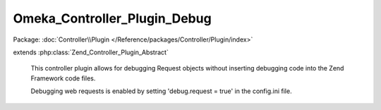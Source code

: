 -----------------------------
Omeka_Controller_Plugin_Debug
-----------------------------

Package: :doc:`Controller\\Plugin </Reference/packages/Controller/Plugin/index>`

.. php:class:: Omeka_Controller_Plugin_Debug

extends :php:class:`Zend_Controller_Plugin_Abstract`

    This controller plugin allows for debugging Request objects without inserting
    debugging code into the Zend Framework code files.

    Debugging web requests is enabled by setting 'debug.request = true' in the config.ini file.

    .. php:method:: preDispatch(Zend_Controller_Request_Abstract $request)

        Print request debugging info for every request.

        Has no effect if request debugging is not enabled in config.ini.

        :type $request: Zend_Controller_Request_Abstract
        :param $request: Request object.
        :returns: void

    .. php:method:: postDispatch(Zend_Controller_Request_Abstract $request)

        :type $request: Zend_Controller_Request_Abstract
        :param $request:

    .. php:method:: dispatchLoopShutdown()

        Print database profiling info.

        Enabled conditionally when debug.profileDb = true in config.ini.

        :returns: void

    .. php:method:: _getProfilerMarkup(Zend_Db_Profiler $profiler)

        :type $profiler: Zend_Db_Profiler
        :param $profiler:

    .. php:method:: _getRequestMarkup($request, $router)

        Create HTML markup for request debugging.

        :type $request: Zend_Controller_Request_Abstract
        :param $request: Request object.
        :type $router: Zend_Controller_Router_Interface
        :param $router: Router object.
        :returns: string HTML markup.

